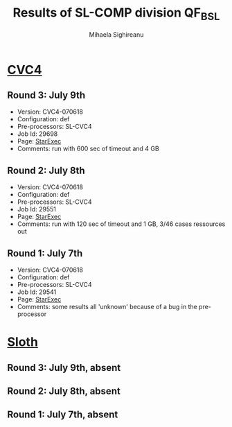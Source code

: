 #+TITLE:      Results of SL-COMP division QF_BSL
#+AUTHOR:     Mihaela Sighireanu                                                
#+EMAIL:      sl-comp@googlegroups.com                                          
#+LANGUAGE:   en
#+CATEGORY:   competition
#+OPTIONS:    H:2 num:nil
#+OPTIONS:    toc:nil
#+OPTIONS:    \n:nil ::t |:t ^:t -:t f:t *:t d:(HIDE)
#+OPTIONS:    tex:t
#+OPTIONS:    html-preamble:nil
#+OPTIONS:    html-postamble:auto
#+HTML_HEAD: <link rel="stylesheet" type="text/css" href="css/htmlize.css"/>
#+HTML_HEAD: <link rel="stylesheet" type="text/css" href="css/stylebig.css"/>

#+NAME: CVC4
* [[file:solvers.org:CVC4-SL][CVC4]]
** Round 3: July 9th
   + Version: CVC4-070618
   + Configuration: def
   + Pre-processors: SL-CVC4
   + Job Id: 29698
   + Page: [[https://www.starexec.org/starexec/secure/details/job.jsp?anonId=9cd1ab13-4373-4bb4-b7f9-6c2600fa6e6f][StarExec]]
   + Comments: run with 600 sec of timeout and 4 GB
  
** Round 2: July 8th
   + Version: CVC4-070618
   + Configuration: def
   + Pre-processors: SL-CVC4
   + Job Id: 29551
   + Page: [[https://www.starexec.org/starexec/secure/details/job.jsp?anonId=bcd3ceba-0377-4c82-91a4-91a6fa5365b7][StarExec]]
   + Comments: run with 120 sec of timeout and 1 GB, 3/46 cases ressources out
  
** Round 1: July 7th
   + Version: CVC4-070618
   + Configuration: def
   + Pre-processors: SL-CVC4
   + Job Id: 29541
   + Page: [[https://www.starexec.org/starexec/secure/details/job.jsp?anonId=694657b6-b78f-4868-a8e3-dd0c5c4f827c][StarExec]]
   + Comments: some results all 'unknown' because of a bug in the pre-processor
  

#+NAME: Sloth
* [[file:solvers.org::Sloth][Sloth]]
** Round 3: July 9th, absent
** Round 2: July 8th, absent
** Round 1: July 7th, absent

